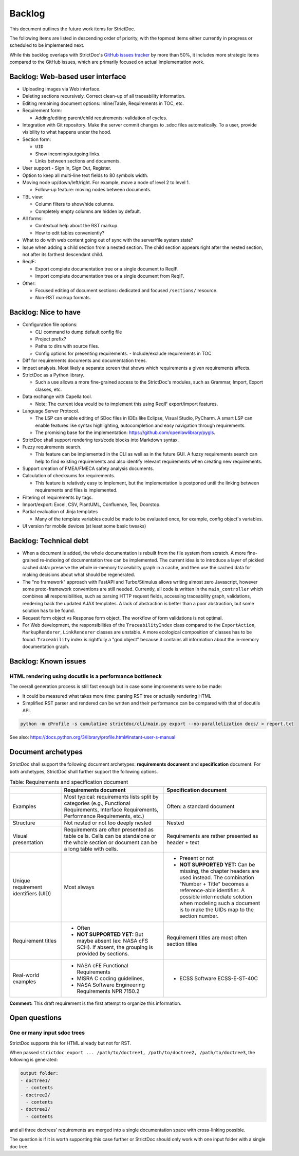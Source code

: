 .. _SDOC_BL:

Backlog
$$$$$$$

This document outlines the future work items for StrictDoc.

The following items are listed in descending order of priority, with the topmost items either currently in progress or scheduled to be implemented next.

While this backlog overlaps with StrictDoc's `GitHub issues tracker <https://github.com/strictdoc-project/strictdoc/issues>`_ by more than 50%, it includes more strategic items compared to the GitHub issues, which are primarily focused on actual implementation work.

.. _SDOC_BL_WEB:

Backlog: Web-based user interface
=================================

- Uploading images via Web interface.

- Deleting sections recursively. Correct clean-up of all traceability information.

- Editing remaining document options: Inline/Table, Requirements in TOC, etc.

- Requirement form:

  - Adding/editing parent/child requirements: validation of cycles.

- Integration with Git repository. Make the server commit changes to .sdoc files automatically. To a user, provide visibility to what happens under the hood.

- Section form:

  - ``UID``
  - Show incoming/outgoing links.
  - Links between sections and documents.

- User support - Sign In, Sign Out, Register.

- Option to keep all multi-line text fields to 80 symbols width.

- Moving node up/down/left/right. For example, move a node of level 2 to level 1.

  - Follow-up feature: moving nodes between documents.

- TBL view:

  - Column filters to show/hide columns.
  - Completely empty columns are hidden by default.

- All forms:

  - Contextual help about the RST markup.
  - How to edit tables conveniently?

- What to do with web content going out of sync with the server/file system state?

- Issue when adding a child section from a nested section. The child
  section appears right after the nested section, not after its farthest
  descendant child.

- ReqIF:

  - Export complete documentation tree or a single document to ReqIF.
  - Import complete documentation tree or a single document from ReqIF.

- Other:

  - Focused editing of document sections: dedicated and focused ``/sections/`` resource.
  - Non-RST markup formats.

Backlog: Nice to have
=====================

- Configuration file options:

  - CLI command to dump default config file
  - Project prefix?
  - Paths to dirs with source files.
  - Config options for presenting requirements.
    - Include/exclude requirements in TOC

- Diff for requirements documents and documentation trees.

- Impact analysis. Most likely a separate screen that shows which requirements a given requirements affects.

- StrictDoc as a Python library.

  - Such a use allows a more fine-grained access to the StrictDoc's modules, such as Grammar, Import, Export classes, etc.

- Data exchange with Capella tool.

  - Note: The current idea would be to implement this using ReqIF export/import features.

- Language Server Protocol.

  - The LSP can enable editing of SDoc files in IDEs like Eclipse, Visual Studio, PyCharm. A smart LSP can enable features like syntax highlighting, autocompletion and easy navigation through requirements.

  - The promising base for the implementation: https://github.com/openlawlibrary/pygls.

- StrictDoc shall support rendering text/code blocks into Markdown syntax.

- Fuzzy requirements search.

  - This feature can be implemented in the CLI as well as in the future GUI. A fuzzy requirements search can help to find existing requirements and also identify relevant requirements when creating new requirements.

- Support creation of FMEA/FMECA safety analysis documents.

- Calculation of checksums for requirements.

  - This feature is relatively easy to implement, but the implementation is postponed until the linking between requirements and files is implemented.

- Filtering of requirements by tags.

- Import/export: Excel, CSV, PlantUML, Confluence, Tex, Doorstop.

- Partial evaluation of Jinja templates

  - Many of the template variables could be made to be evaluated once, for example, config object's variables.

- UI version for mobile devices (at least some basic tweaks)

Backlog: Technical debt
=======================

- When a document is added, the whole documentation is rebuilt from the file system from scratch. A more fine-grained re-indexing of documentation tree can be implemented. The current idea is to introduce a layer of pickled cached data: preserve the whole in-memory traceability graph in a cache, and then use the cached data for making decisions about what should be regenerated.
- The "no framework" approach with FastAPI and Turbo/Stimulus allows writing almost zero Javascript, however some proto-framework conventions are still needed. Currently, all code is written in the ``main_controller`` which combines all responsibilities, such as parsing HTTP request fields, accessing traceability graph, validations, rendering back the updated AJAX templates. A lack of abstraction is better than a poor abstraction, but some solution has to be found.
- Request form object vs Response form object. The workflow of form validations is not optimal.
- For Web development, the responsibilities of the ``TraceabilityIndex`` class compared to the ``ExportAction``, ``MarkupRenderer``, ``LinkRenderer`` classes are unstable. A more ecological composition of classes has to be found. ``Traceability`` index is rightfully a "god object" because it contains all information about the in-memory documentation graph.

Backlog: Known issues
=====================



HTML rendering using docutils is a performance bottleneck
---------------------------------------------------------

The overall generation process is still fast enough but in case some improvements were to be made:

- It could be measured what takes more time: parsing RST tree or actually rendering HTML
- Simplified RST parser and rendered can be written and their performance can be compared with that of docutils API.

.. code-block:: bash

    python -m cProfile -s cumulative strictdoc/cli/main.py export --no-parallelization docs/ > report.txt

See also: https://docs.python.org/3/library/profile.html#instant-user-s-manual

Document archetypes
===================

StrictDoc shall support the following document archetypes: **requirements document**
and **specification** document. For both archetypes, StrictDoc shall further
support the following options.

.. list-table:: Table: Requirements and specification document
   :widths: 20 40 40
   :header-rows: 1

   * -
     - Requirements document
     - Specification document
   * - Examples
     - Most typical: requirements lists split by categories (e.g., Functional
       Requirements, Interface Requirements, Performance Requirements, etc.)
     - Often: a standard document
   * - Structure
     - Not nested or not too deeply nested
     - Nested
   * - Visual presentation
     - Requirements are often presented as table cells. Cells can be standalone
       or the whole section or document can be a long table with cells.
     - Requirements are rather presented as header + text
   * - Unique requirement identifiers (UID)
     - Most always
     - - Present or not
       - **NOT SUPPORTED YET:** Can be missing, the chapter headers are used instead.
         The combination "Number + Title" becomes a reference-able identifier.
         A possible intermediate solution when modeling such a document is to
         make the UIDs map to the section number.
   * - Requirement titles
     - - Often
       - **NOT SUPPORTED YET:** But maybe absent (ex: NASA cFS SCH). If absent,
         the grouping is provided by sections.
     - Requirement titles are most often section titles
   * - Real-world examples
     - - NASA cFE Functional Requirements
       - MISRA C coding guidelines,
       - NASA Software Engineering Requirements NPR 7150.2
     - - ECSS Software ECSS-E-ST-40C

**Comment:** This draft requirement is the first attempt to organize this information.

Open questions
==============

One or many input sdoc trees
----------------------------

StrictDoc supports this for HTML already but not for RST.

When passed
``strictdoc export ... /path/to/doctree1, /path/to/doctree2, /path/to/doctree3``,
the following is generated:

.. code-block:: text

    output folder:
    - doctree1/
      - contents
    - doctree2/
      - contents
    - doctree3/
      - contents

and all three doctrees' requirements are merged into a single documentation
space with cross-linking possible.

The question is if it is worth supporting this case further or StrictDoc should
only work with one input folder with a single doc tree.
